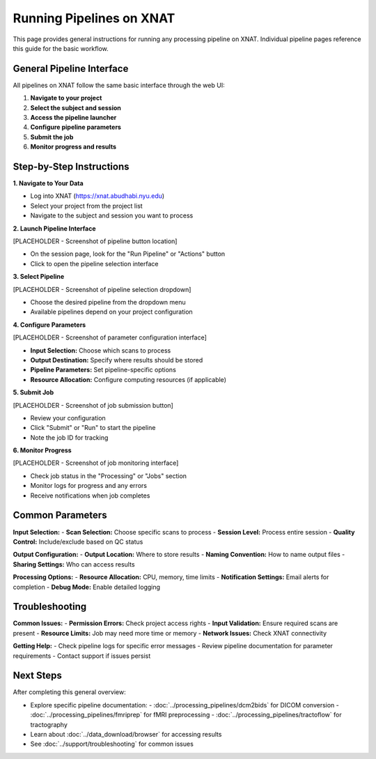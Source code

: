 Running Pipelines on XNAT
=========================

This page provides general instructions for running any processing pipeline on XNAT. Individual pipeline pages reference this guide for the basic workflow.

General Pipeline Interface
--------------------------

All pipelines on XNAT follow the same basic interface through the web UI:

1. **Navigate to your project**
2. **Select the subject and session**
3. **Access the pipeline launcher**
4. **Configure pipeline parameters**
5. **Submit the job**
6. **Monitor progress and results**

Step-by-Step Instructions
-------------------------

**1. Navigate to Your Data**

- Log into XNAT (https://xnat.abudhabi.nyu.edu)
- Select your project from the project list
- Navigate to the subject and session you want to process

**2. Launch Pipeline Interface**

[PLACEHOLDER - Screenshot of pipeline button location]

- On the session page, look for the "Run Pipeline" or "Actions" button
- Click to open the pipeline selection interface

**3. Select Pipeline**

[PLACEHOLDER - Screenshot of pipeline selection dropdown]

- Choose the desired pipeline from the dropdown menu
- Available pipelines depend on your project configuration

**4. Configure Parameters**

[PLACEHOLDER - Screenshot of parameter configuration interface]

- **Input Selection:** Choose which scans to process
- **Output Destination:** Specify where results should be stored
- **Pipeline Parameters:** Set pipeline-specific options
- **Resource Allocation:** Configure computing resources (if applicable)

**5. Submit Job**

[PLACEHOLDER - Screenshot of job submission button]

- Review your configuration
- Click "Submit" or "Run" to start the pipeline
- Note the job ID for tracking

**6. Monitor Progress**

[PLACEHOLDER - Screenshot of job monitoring interface]

- Check job status in the "Processing" or "Jobs" section
- Monitor logs for progress and any errors
- Receive notifications when job completes

Common Parameters
-----------------

**Input Selection:**
- **Scan Selection:** Choose specific scans to process
- **Session Level:** Process entire session
- **Quality Control:** Include/exclude based on QC status

**Output Configuration:**
- **Output Location:** Where to store results
- **Naming Convention:** How to name output files
- **Sharing Settings:** Who can access results

**Processing Options:**
- **Resource Allocation:** CPU, memory, time limits
- **Notification Settings:** Email alerts for completion
- **Debug Mode:** Enable detailed logging

Troubleshooting
---------------

**Common Issues:**
- **Permission Errors:** Check project access rights
- **Input Validation:** Ensure required scans are present
- **Resource Limits:** Job may need more time or memory
- **Network Issues:** Check XNAT connectivity

**Getting Help:**
- Check pipeline logs for specific error messages
- Review pipeline documentation for parameter requirements
- Contact support if issues persist

Next Steps
----------

After completing this general overview:

- Explore specific pipeline documentation:
  - :doc:`../processing_pipelines/dcm2bids` for DICOM conversion
  - :doc:`../processing_pipelines/fmriprep` for fMRI preprocessing
  - :doc:`../processing_pipelines/tractoflow` for tractography
- Learn about :doc:`../data_download/browser` for accessing results
- See :doc:`../support/troubleshooting` for common issues